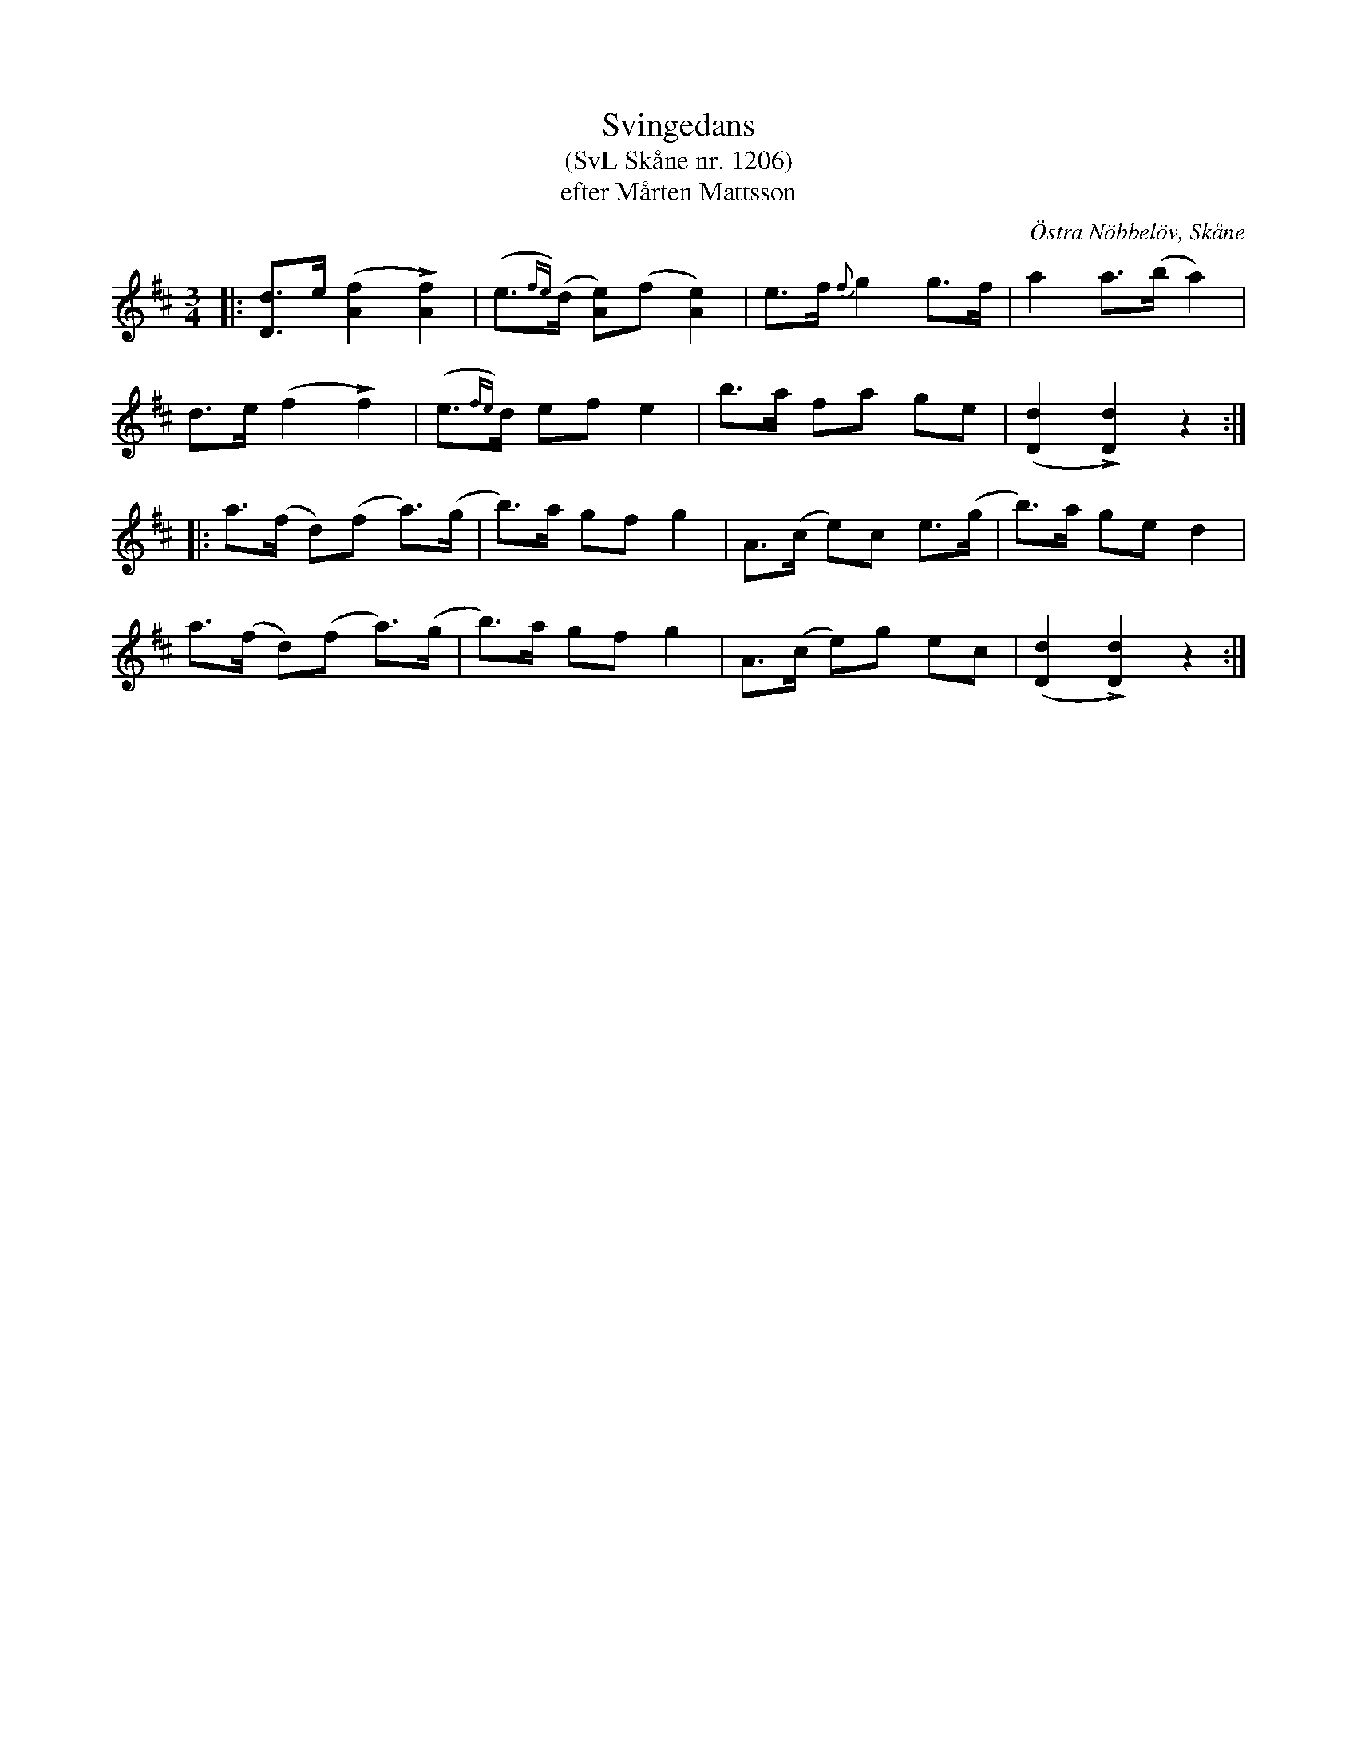 %%abc-charset utf-8

X:1206
T:Svingedans
T:(SvL Skåne nr. 1206)
T:efter Mårten Mattsson
O:Östra Nöbbelöv, Skåne
S:Svenska Låtar Skåne
B:Svenska Låtar Skåne
R:Svingedans
R:Bugadans
Z:Åke Persson, 2012-03-19
M:3/4
L:1/8
Q:1/4=108
%%printtempo 0
%%MIDI ratio 2 1
K:D
|: [dD]>e ([f2A2] L[f2A2]) | (e{fe})>(d [eA])(f [e2A2]) | e>f {f}g2 g>f | a2 a>(b a2) |
d>e (f2 Lf2) | (e{fe})>d ef e2| b>a fa ge | ([d2D2] L[d2D2]) z2 :|
|: a>(f d)(f a)>(g | b)>a gf g2 | A>(c e)c e>(g | b)>a ge d2 | 
a>(f d)(f a)>(g | b)>a gf g2 | A>(c e)g ec | ([d2D2] L[d2D2]) z2 :|


